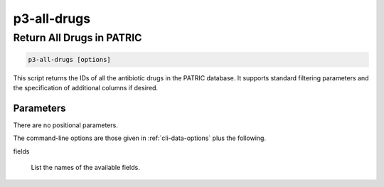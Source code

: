.. _cli::p3-all-drugs:


############
p3-all-drugs
############

.. highlight:: perl


**************************
Return All Drugs in PATRIC
**************************



.. code-block:: perl

     p3-all-drugs [options]


This script returns the IDs of all the antibiotic drugs in the PATRIC database. It supports standard filtering
parameters and the specification of additional columns if desired.

Parameters
==========


There are no positional parameters.

The command-line options are those given in :ref:`cli-data-options` plus the following.


fields
 
 List the names of the available fields.
 



